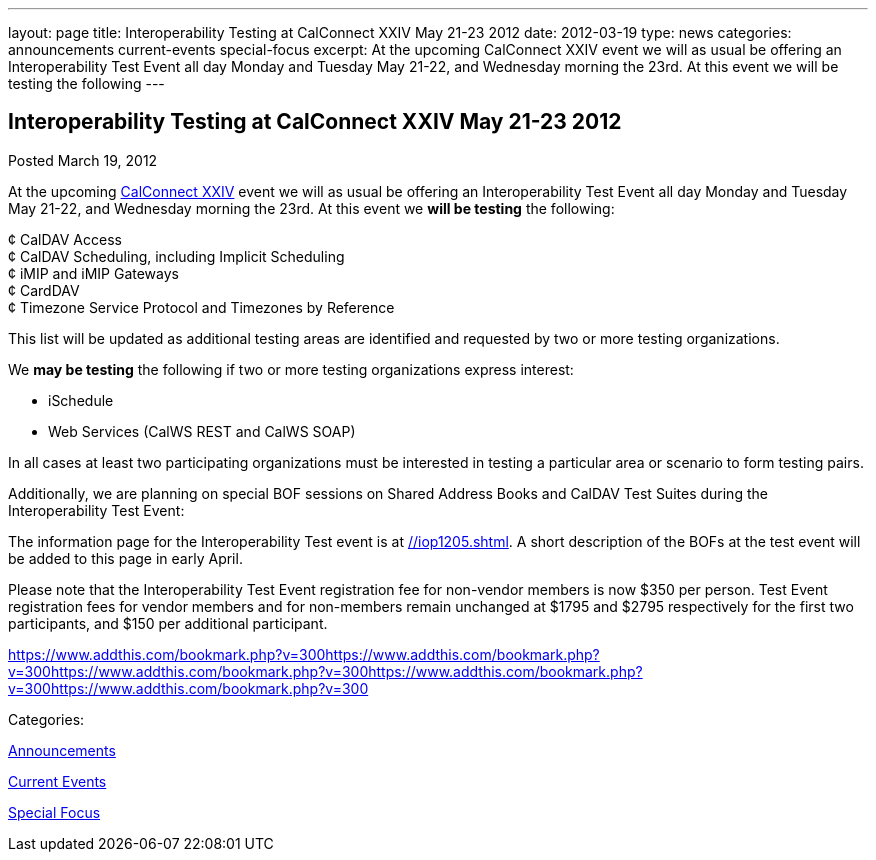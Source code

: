 ---
layout: page
title: Interoperability Testing at CalConnect XXIV May 21-23 2012
date: 2012-03-19
type: news
categories: announcements current-events special-focus
excerpt: At the upcoming CalConnect XXIV event we will as usual be offering an Interoperability Test Event all day Monday and Tuesday May 21-22, and Wednesday morning the 23rd. At this event we will be testing the following
---

== Interoperability Testing at CalConnect XXIV May 21-23 2012

[[node-234]]
Posted March 19, 2012 

At the upcoming link://calconnect24.shtml[CalConnect XXIV] event we will as usual be offering an Interoperability Test Event all day Monday and Tuesday May 21-22, and Wednesday morning the 23rd. At this event we *will be testing* the following:

¢ CalDAV Access +
 ¢ CalDAV Scheduling, including Implicit Scheduling +
 ¢ iMIP and iMIP Gateways +
 ¢ CardDAV +
 ¢ Timezone Service Protocol and Timezones by Reference

This list will be updated as additional testing areas are identified and requested by two or more testing organizations.

We *may be testing* the following if two or more testing organizations express interest:

* iSchedule
* Web Services (CalWS REST and CalWS SOAP)

In all cases at least two participating organizations must be interested in testing a particular area or scenario to form testing pairs.

Additionally, we are planning on special BOF sessions on Shared Address Books and CalDAV Test Suites during the Interoperability Test Event:

The information page for the Interoperability Test event is at link://iop1205.shtml[]. A short description of the BOFs at the test event will be added to this page in early April.

Please note that the Interoperability Test Event registration fee for non-vendor members is now $350 per person. Test Event registration fees for vendor members and for non-members remain unchanged at $1795 and $2795 respectively for the first two participants, and $150 per additional participant.

https://www.addthis.com/bookmark.php?v=300https://www.addthis.com/bookmark.php?v=300https://www.addthis.com/bookmark.php?v=300https://www.addthis.com/bookmark.php?v=300https://www.addthis.com/bookmark.php?v=300

Categories:&nbsp;

link:/news/announcements[Announcements]

link:/news/current-events[Current Events]

link:/news/special-focus[Special Focus]

